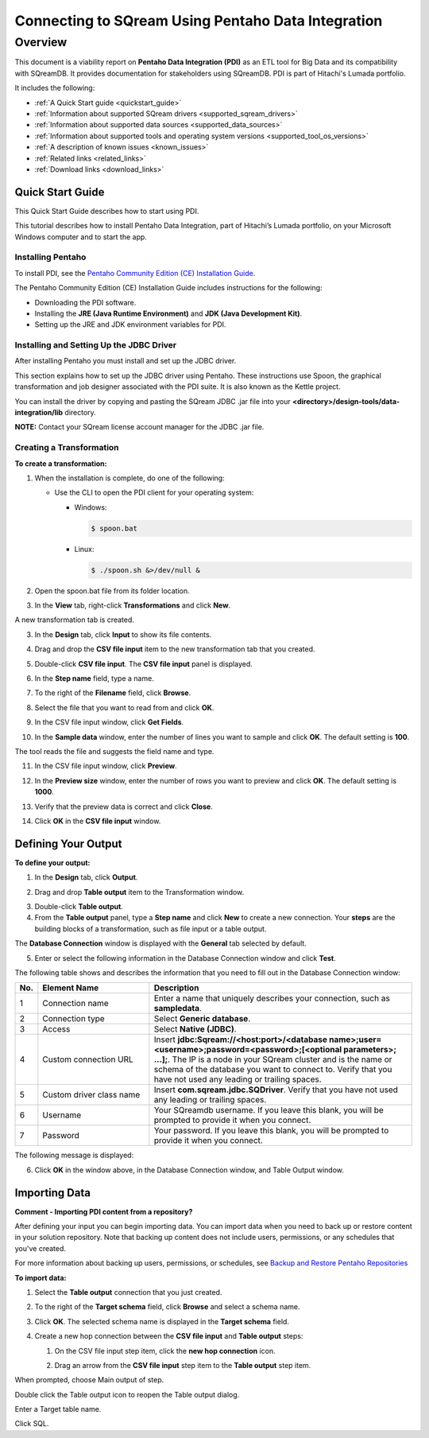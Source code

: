 .. _pentaho_data_integration:


*************************
Connecting to SQream Using Pentaho Data Integration
*************************

Overview
=========
This document is a viability report on **Pentaho Data Integration (PDI)** as an ETL tool for Big Data and its compatibility with SQreamDB. It provides documentation for stakeholders using SQreamDB. PDI is part of Hitachi's Lumada portfolio.

It includes the following:

* :ref:`A Quick Start guide <quickstart_guide>`
* :ref:`Information about supported SQream drivers <supported_sqream_drivers>`
* :ref:`Information about supported data sources <supported_data_sources>`
* :ref:`Information about supported tools and operating system versions <supported_tool_os_versions>`
* :ref:`A description of known issues <known_issues>`
* :ref:`Related links <related_links>`
* :ref:`Download links <download_links>`

.. _quickstart_guide:

Quick Start Guide
-----------------
This Quick Start Guide describes how to start using PDI.

This tutorial describes how to install Pentaho Data Integration, part of Hitachi’s Lumada portfolio, on your Microsoft Windows computer and to start the app.

Installing Pentaho
~~~~~~~~~~~~~~~~~
To install PDI, see the `Pentaho Community Edition (CE) Installation Guide <https://www.hitachivantara.com/en-us/pdf/white-paper/pentaho-community-edition-installation-guide-for-windows-whitepaper.pdf>`_.

The Pentaho Community Edition (CE) Installation Guide includes instructions for the following:

* Downloading the PDI software.
* Installing the **JRE (Java Runtime Environment)** and **JDK (Java Development Kit)**.
* Setting up the JRE and JDK environment variables for PDI.

Installing and Setting Up the JDBC Driver
~~~~~~~~~~~~~~~~~
After installing Pentaho you must install and set up the JDBC driver.

This section explains how to set up the JDBC driver using Pentaho. These instructions use Spoon, the graphical transformation and job designer associated with the PDI suite. It is also known as the Kettle project.

You can install the driver by copying and pasting the SQream JDBC .jar file into your **<directory>/design-tools/data-integration/lib** directory. 

**NOTE:** Contact your SQream license account manager for the JDBC .jar file.

Creating a Transformation
~~~~~~~~~~~~~~~~~~
**To create a transformation:**

1. When the installation is complete, do one of the following:

   * Use the CLI to open the PDI client for your operating system:

     * Windows:
   
       .. code-block:: console
     
          $ spoon.bat
   
     * Linux:
   
       .. code-block:: console
     
          $ ./spoon.sh &>/dev/null &
		  
::
    
2. Open the spoon.bat file from its folder location.
		  
.. image:: /_static/images/third_party_connectors/pentaho/spoon_bat_file.png

3. In the **View** tab, right-click **Transformations** and click **New**.

.. image:: /_static/images/third_party_connectors/pentaho/pentaho_1.png

A new transformation tab is created.

.. image:: /_static/images/third_party_connectors/pentaho/pentaho_2.png

3. In the **Design** tab, click **Input** to show its file contents.

.. image:: /_static/images/third_party_connectors/pentaho/pentaho_3.png

4. Drag and drop the **CSV file input** item to the new transformation tab that you created.

.. image:: /_static/images/third_party_connectors/pentaho/pentaho_4.png

5. Double-click **CSV file input**. The **CSV file input** panel is displayed.

.. image:: /_static/images/third_party_connectors/pentaho/pentaho_5.png

6. In the **Step name** field, type a name.

.. image:: /_static/images/third_party_connectors/pentaho/pentaho_6.png

7. To the right of the **Filename** field, click **Browse**.

.. image:: /_static/images/third_party_connectors/pentaho/pentaho_select_file.png

8. Select the file that you want to read from and click **OK**.

.. image:: /_static/images/third_party_connectors/pentaho/add_csv_file.png

9. In the CSV file input window, click **Get Fields**.

.. image:: /_static/images/third_party_connectors/pentaho/get_fields.png

10. In the **Sample data** window, enter the number of lines you want to sample and click **OK**. The default setting is **100**.

.. image:: /_static/images/third_party_connectors/pentaho/number_of_lines_to_sample.png

The tool reads the file and suggests the field name and type.

.. image:: /_static/images/third_party_connectors/pentaho/suggested_field_name_and_type.png

11. In the CSV file input window, click **Preview**.

.. image:: /_static/images/third_party_connectors/pentaho/preview.png

12. In the **Preview size** window, enter the number of rows you want to preview and click **OK**. The default setting is **1000**.

.. image:: /_static/images/third_party_connectors/pentaho/number_of_rows_to_preview.png

13. Verify that the preview data is correct and click **Close**.

.. image:: /_static/images/third_party_connectors/pentaho/examine.png

14. Click **OK** in the **CSV file input** window.

Defining Your Output
-----------------

**To define your output:**

1. In the **Design** tab, click **Output**.

.. image:: /_static/images/third_party_connectors/pentaho/design_output.png

   The Output folder is opened.
   
2. Drag and drop **Table output** item to the Transformation window.

.. image:: /_static/images/third_party_connectors/pentaho/table_output.png

3. Double-click **Table output**.

4. From the **Table output** panel, type a **Step name** and click **New** to create a new connection. Your **steps** are the building blocks of a transformation, such as file input or a table output.

.. image:: /_static/images/third_party_connectors/pentaho/rename_table_output.png.

The **Database Connection** window is displayed with the **General** tab selected by default.

.. image:: /_static/images/third_party_connectors/pentaho/database_connection_window.png.

5. Enter or select the following information in the Database Connection window and click **Test**.

.. image:: /_static/images/third_party_connectors/pentaho/pentaho_fillout_database_connection_window.png

The following table shows and describes the information that you need to fill out in the Database Connection window:

.. list-table:: 
   :widths: 6 31 73
   :header-rows: 1
   
   * - No.
     - Element Name
     - Description
   * - 1
     - Connection name
     - Enter a name that uniquely describes your connection, such as **sampledata**.
   * - 2
     - Connection type
     - Select **Generic database**.
   * - 3
     - Access
     - Select **Native (JDBC)**.
   * - 4
     - Custom connection URL
     - Insert **jdbc:Sqream://<host:port>/<database name>;user=<username>;password=<password>;[<optional parameters>; ...];**. The IP is a node in your SQream cluster and is the name or schema of the database you want to connect to. Verify that you have not used any leading or trailing spaces.
   * - 5
     - Custom driver class name
     - Insert **com.sqream.jdbc.SQDriver**. Verify that you have not used any leading or trailing spaces.
   * - 6
     - Username
     - Your SQreamdb username. If you leave this blank, you will be prompted to provide it when you connect.	 
   * - 7
     - Password
     - Your password. If you leave this blank, you will be prompted to provide it when you connect.

The following message is displayed:	 
	 
.. image:: /_static/images/third_party_connectors/pentaho/connection_tested_successfully.png	 
	 
6. Click **OK** in the window above, in the Database Connection window, and Table Output window.

Importing Data
-----------------
**Comment - Importing PDI content from a repository?**

After defining your input you can begin importing data. You can import data when you need to back up or restore content in your solution repository. Note that backing up content does not include users, permissions, or any schedules that you've created.

For more information about backing up users, permissions, or schedules, see `Backup and Restore Pentaho Repositories <https://help.pentaho.com/Documentation/7.0/0P0/Managing_the_Pentaho_Repository/Backup_and_Restore_Pentaho_Repositories>`_

**To import data:**

1. Select the **Table output** connection that you just created.

.. image:: /_static/images/third_party_connectors/pentaho/table_output.png

2. To the right of the **Target schema** field, click **Browse** and select a schema name.

.. image:: /_static/images/third_party_connectors/pentaho/select_schema_name.png

3. Click **OK**. The selected schema name is displayed in the **Target schema** field.

.. image:: /_static/images/third_party_connectors/pentaho/selected_target_schema.png

4. Create a new hop connection between the **CSV file input** and **Table output** steps:

   1. On the CSV file input step item, click the **new hop connection** icon.
   
   .. image:: /_static/images/third_party_connectors/pentaho/csv_file_input_options.png
   
   ::
   
   2. Drag an arrow from the **CSV file input** step item to the **Table output** step item.
   
   .. image:: /_static/images/third_party_connectors/pentaho/csv_file_input_options_2.png

When prompted, choose Main output of step.

Double click the Table output icon to reopen the Table output dialog.

Enter a Target table name.

Click SQL.






